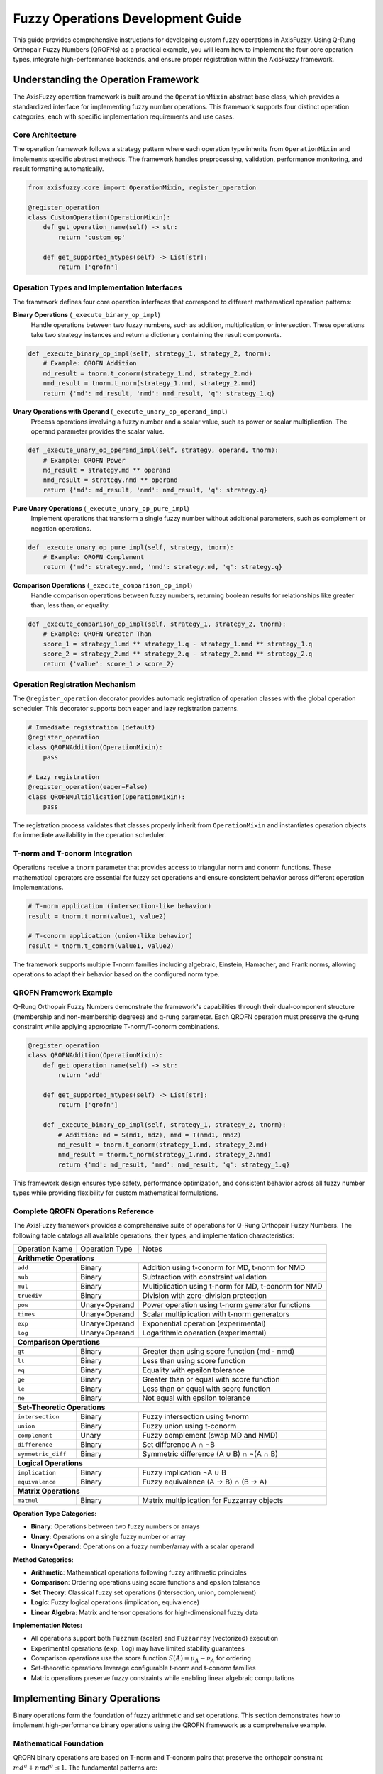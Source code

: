 ======================================
Fuzzy Operations Development Guide
======================================

This guide provides comprehensive instructions for developing custom fuzzy operations in AxisFuzzy. 
Using Q-Rung Orthopair Fuzzy Numbers (QROFNs) as a practical example, you will learn how to implement 
the four core operation types, integrate high-performance backends, and ensure proper registration 
within the AxisFuzzy framework.

Understanding the Operation Framework
--------------------------------------

The AxisFuzzy operation framework is built around the ``OperationMixin`` abstract base class, which 
provides a standardized interface for implementing fuzzy number operations. This framework supports 
four distinct operation categories, each with specific implementation requirements and use cases.

Core Architecture
~~~~~~~~~~~~~~~~~

The operation framework follows a strategy pattern where each operation type inherits from 
``OperationMixin`` and implements specific abstract methods. The framework handles preprocessing, 
validation, performance monitoring, and result formatting automatically.

.. code-block:: python

    from axisfuzzy.core import OperationMixin, register_operation
    
    @register_operation
    class CustomOperation(OperationMixin):
        def get_operation_name(self) -> str:
            return 'custom_op'
        
        def get_supported_mtypes(self) -> List[str]:
            return ['qrofn']

Operation Types and Implementation Interfaces
~~~~~~~~~~~~~~~~~~~~~~~~~~~~~~~~~~~~~~~~~~~~~~

The framework defines four core operation interfaces that correspond to different mathematical 
operation patterns:

**Binary Operations** (``_execute_binary_op_impl``)
    Handle operations between two fuzzy numbers, such as addition, multiplication, or intersection.
    These operations take two strategy instances and return a dictionary containing the result 
    components.

.. code-block:: python

    def _execute_binary_op_impl(self, strategy_1, strategy_2, tnorm):
        # Example: QROFN Addition
        md_result = tnorm.t_conorm(strategy_1.md, strategy_2.md)
        nmd_result = tnorm.t_norm(strategy_1.nmd, strategy_2.nmd)
        return {'md': md_result, 'nmd': nmd_result, 'q': strategy_1.q}

**Unary Operations with Operand** (``_execute_unary_op_operand_impl``)
    Process operations involving a fuzzy number and a scalar value, such as power or scalar 
    multiplication. The operand parameter provides the scalar value.

.. code-block:: python

    def _execute_unary_op_operand_impl(self, strategy, operand, tnorm):
        # Example: QROFN Power
        md_result = strategy.md ** operand
        nmd_result = strategy.nmd ** operand
        return {'md': md_result, 'nmd': nmd_result, 'q': strategy.q}

**Pure Unary Operations** (``_execute_unary_op_pure_impl``)
    Implement operations that transform a single fuzzy number without additional parameters, 
    such as complement or negation operations.

.. code-block:: python

    def _execute_unary_op_pure_impl(self, strategy, tnorm):
        # Example: QROFN Complement
        return {'md': strategy.nmd, 'nmd': strategy.md, 'q': strategy.q}

**Comparison Operations** (``_execute_comparison_op_impl``)
    Handle comparison operations between fuzzy numbers, returning boolean results for 
    relationships like greater than, less than, or equality.

.. code-block:: python

    def _execute_comparison_op_impl(self, strategy_1, strategy_2, tnorm):
        # Example: QROFN Greater Than
        score_1 = strategy_1.md ** strategy_1.q - strategy_1.nmd ** strategy_1.q
        score_2 = strategy_2.md ** strategy_2.q - strategy_2.nmd ** strategy_2.q
        return {'value': score_1 > score_2}

Operation Registration Mechanism
~~~~~~~~~~~~~~~~~~~~~~~~~~~~~~~~~

The ``@register_operation`` decorator provides automatic registration of operation classes with 
the global operation scheduler. This decorator supports both eager and lazy registration patterns.

.. code-block:: python

    # Immediate registration (default)
    @register_operation
    class QROFNAddition(OperationMixin):
        pass
    
    # Lazy registration
    @register_operation(eager=False)
    class QROFNMultiplication(OperationMixin):
        pass

The registration process validates that classes properly inherit from ``OperationMixin`` and 
instantiates operation objects for immediate availability in the operation scheduler.

T-norm and T-conorm Integration
~~~~~~~~~~~~~~~~~~~~~~~~~~~~~~~

Operations receive a ``tnorm`` parameter that provides access to triangular norm and conorm 
functions. These mathematical operators are essential for fuzzy set operations and ensure 
consistent behavior across different operation implementations.

.. code-block:: python

    # T-norm application (intersection-like behavior)
    result = tnorm.t_norm(value1, value2)
    
    # T-conorm application (union-like behavior)  
    result = tnorm.t_conorm(value1, value2)

The framework supports multiple T-norm families including algebraic, Einstein, Hamacher, and 
Frank norms, allowing operations to adapt their behavior based on the configured norm type.

QROFN Framework Example
~~~~~~~~~~~~~~~~~~~~~~~

Q-Rung Orthopair Fuzzy Numbers demonstrate the framework's capabilities through their dual-component 
structure (membership and non-membership degrees) and q-rung parameter. Each QROFN operation must 
preserve the q-rung constraint while applying appropriate T-norm/T-conorm combinations.

.. code-block:: python

    @register_operation
    class QROFNAddition(OperationMixin):
        def get_operation_name(self) -> str:
            return 'add'
        
        def get_supported_mtypes(self) -> List[str]:
            return ['qrofn']
        
        def _execute_binary_op_impl(self, strategy_1, strategy_2, tnorm):
            # Addition: md = S(md1, md2), nmd = T(nmd1, nmd2)
            md_result = tnorm.t_conorm(strategy_1.md, strategy_2.md)
            nmd_result = tnorm.t_norm(strategy_1.nmd, strategy_2.nmd)
            return {'md': md_result, 'nmd': nmd_result, 'q': strategy_1.q}

This framework design ensures type safety, performance optimization, and consistent behavior 
across all fuzzy number types while providing flexibility for custom mathematical formulations.

Complete QROFN Operations Reference
~~~~~~~~~~~~~~~~~~~~~~~~~~~~~~~~~~~

The AxisFuzzy framework provides a comprehensive suite of operations for Q-Rung Orthopair Fuzzy Numbers. 
The following table catalogs all available operations, their types, and implementation characteristics:

+------------------------+------------------+--------------------------------------------------+
| Operation Name         | Operation Type   | Notes                                            |
+------------------------+------------------+--------------------------------------------------+
| **Arithmetic Operations**                                                                    |
+------------------------+------------------+--------------------------------------------------+
| ``add``                | Binary           | Addition using t-conorm for MD, t-norm for NMD   |
+------------------------+------------------+--------------------------------------------------+
| ``sub``                | Binary           | Subtraction with constraint validation           |
+------------------------+------------------+--------------------------------------------------+
| ``mul``                | Binary           | Multiplication using t-norm for MD, t-conorm     |
|                        |                  | for NMD                                          |
+------------------------+------------------+--------------------------------------------------+
| ``truediv``            | Binary           | Division with zero-division protection           |
+------------------------+------------------+--------------------------------------------------+
| ``pow``                | Unary+Operand    | Power operation using t-norm generator functions |
+------------------------+------------------+--------------------------------------------------+
| ``times``              | Unary+Operand    | Scalar multiplication with t-norm generators     |
+------------------------+------------------+--------------------------------------------------+
| ``exp``                | Unary+Operand    | Exponential operation (experimental)             |
+------------------------+------------------+--------------------------------------------------+
| ``log``                | Unary+Operand    | Logarithmic operation (experimental)             |
+------------------------+------------------+--------------------------------------------------+
| **Comparison Operations**                                                                    |
+------------------------+------------------+--------------------------------------------------+
| ``gt``                 | Binary           | Greater than using score function (md - nmd)     |
+------------------------+------------------+--------------------------------------------------+
| ``lt``                 | Binary           | Less than using score function                   |
+------------------------+------------------+--------------------------------------------------+
| ``eq``                 | Binary           | Equality with epsilon tolerance                  |
+------------------------+------------------+--------------------------------------------------+
| ``ge``                 | Binary           | Greater than or equal with score function        |
+------------------------+------------------+--------------------------------------------------+
| ``le``                 | Binary           | Less than or equal with score function           |
+------------------------+------------------+--------------------------------------------------+
| ``ne``                 | Binary           | Not equal with epsilon tolerance                 |
+------------------------+------------------+--------------------------------------------------+
| **Set-Theoretic Operations**                                                                 |
+------------------------+------------------+--------------------------------------------------+
| ``intersection``       | Binary           | Fuzzy intersection using t-norm                  |
+------------------------+------------------+--------------------------------------------------+
| ``union``              | Binary           | Fuzzy union using t-conorm                       |
+------------------------+------------------+--------------------------------------------------+
| ``complement``         | Unary            | Fuzzy complement (swap MD and NMD)               |
+------------------------+------------------+--------------------------------------------------+
| ``difference``         | Binary           | Set difference A ∩ ¬B                            |
+------------------------+------------------+--------------------------------------------------+
| ``symmetric_diff``     | Binary           | Symmetric difference (A ∪ B) ∩ ¬(A ∩ B)          |
+------------------------+------------------+--------------------------------------------------+
| **Logical Operations**                                                                       |
+------------------------+------------------+--------------------------------------------------+
| ``implication``        | Binary           | Fuzzy implication ¬A ∪ B                         |
+------------------------+------------------+--------------------------------------------------+
| ``equivalence``        | Binary           | Fuzzy equivalence (A → B) ∩ (B → A)              |
+------------------------+------------------+--------------------------------------------------+
| **Matrix Operations**                                                                        |
+------------------------+------------------+--------------------------------------------------+
| ``matmul``             | Binary           | Matrix multiplication for Fuzzarray objects      |
+------------------------+------------------+--------------------------------------------------+

**Operation Type Categories:**

- **Binary**: Operations between two fuzzy numbers or arrays
- **Unary**: Operations on a single fuzzy number or array  
- **Unary+Operand**: Operations on a fuzzy number/array with a scalar operand

**Method Categories:**

- **Arithmetic**: Mathematical operations following fuzzy arithmetic principles
- **Comparison**: Ordering operations using score functions and epsilon tolerance
- **Set Theory**: Classical fuzzy set operations (intersection, union, complement)
- **Logic**: Fuzzy logical operations (implication, equivalence)
- **Linear Algebra**: Matrix and tensor operations for high-dimensional fuzzy data

**Implementation Notes:**

- All operations support both ``Fuzznum`` (scalar) and ``Fuzzarray`` (vectorized) execution
- Experimental operations (``exp``, ``log``) may have limited stability guarantees
- Comparison operations use the score function :math:`S(A) = \mu_A - \nu_A` for ordering
- Set-theoretic operations leverage configurable t-norm and t-conorm families
- Matrix operations preserve fuzzy constraints while enabling linear algebraic computations


Implementing Binary Operations
-----------------------------------------

Binary operations form the foundation of fuzzy arithmetic and set operations. This section demonstrates how to implement high-performance binary operations using the QROFN framework as a comprehensive example.

Mathematical Foundation
~~~~~~~~~~~~~~~~~~~~~~~

QROFN binary operations are based on T-norm and T-conorm pairs that preserve the orthopair constraint :math:`md^q + nmd^q \leq 1`. The fundamental patterns are:

**Addition Pattern:**

.. math::
   
   A \oplus B = (S(md_A, md_B), T(nmd_A, nmd_B))

**Multiplication Pattern:**

.. math::
   
   A \otimes B = (T(md_A, md_B), S(nmd_A, nmd_B))

Where :math:`T` is a T-norm, :math:`S` is a T-conorm, and the choice of T-norm/T-conorm pair determines the specific algebraic properties.

Implementation Architecture
~~~~~~~~~~~~~~~~~~~~~~~~~~~

Binary operations require implementing two core methods:

.. code-block:: python

   class QROFNAddition(OperationMixin):
       def _execute_binary_op_impl(self, strategy_1, strategy_2, tnorm):
           """Single Fuzznum operation"""
           pass
           
       def _execute_fuzzarray_op_impl(self, fuzzarray_1, other, tnorm):
           """Vectorized Fuzzarray operation"""
           pass

The dual implementation ensures both scalar and vectorized operations maintain consistent semantics while optimizing for their respective use cases.

QROFN Addition Implementation
~~~~~~~~~~~~~~~~~~~~~~~~~~~~~

Addition demonstrates the S-T pattern where membership degrees use T-conorm (disjunctive) and non-membership degrees use T-norm (conjunctive):

.. code-block:: python

   @register_operation
   class QROFNAddition(OperationMixin):
       def get_operation_name(self) -> str:
           return 'add'
           
       def get_supported_mtypes(self) -> List[str]:
           return ['qrofn']
           
       def _execute_binary_op_impl(self, strategy_1, strategy_2, tnorm):
           # Addition: md = S(md1, md2), nmd = T(nmd1, nmd2)
           md = tnorm.t_conorm(strategy_1.md, strategy_2.md)
           nmd = tnorm.t_norm(strategy_1.nmd, strategy_2.nmd)
           return {'md': md, 'nmd': nmd, 'q': strategy_1.q}

The T-conorm increases membership (optimistic combination) while T-norm decreases non-membership (conservative combination), reflecting additive semantics.

QROFN Multiplication Implementation
~~~~~~~~~~~~~~~~~~~~~~~~~~~~~~~~~~~

Multiplication uses the T-S pattern, inverting the T-norm/T-conorm roles:

.. code-block:: python

   def _execute_binary_op_impl(self, strategy_1, strategy_2, tnorm):
       # Multiplication: md = T(md1, md2), nmd = S(nmd1, nmd2)
       md = tnorm.t_norm(strategy_1.md, strategy_2.md)
       nmd = tnorm.t_conorm(strategy_1.nmd, strategy_2.nmd)
       return {'md': md, 'nmd': nmd, 'q': strategy_1.q}

This pattern reflects multiplicative semantics where both operands must contribute to membership (conjunctive) while non-membership accumulates (disjunctive).

High-Performance Fuzzarray Operations
~~~~~~~~~~~~~~~~~~~~~~~~~~~~~~~~~~~~~

Vectorized operations leverage NumPy broadcasting and the ``_prepare_operands`` helper for optimal performance:

.. code-block:: python
   :emphasize-lines: 10,11

   def _execute_fuzzarray_op_impl(self, fuzzarray_1, other, tnorm):
       # Extract and broadcast component arrays
       mds1, nmds1, mds2, nmds2 = _prepare_operands(fuzzarray_1, other)
       
       # Vectorized T-norm/T-conorm operations
       md_res = tnorm.t_conorm(mds1, mds2)  # Addition pattern
       nmd_res = tnorm.t_norm(nmds1, nmds2)
       
       # Construct result backend
       backend_cls = get_registry_fuzztype().get_backend('qrofn')
       new_backend = backend_cls.from_arrays(md_res, nmd_res, q=fuzzarray_1.q)
       return Fuzzarray(backend=new_backend)

The ``_prepare_operands`` Function
~~~~~~~~~~~~~~~~~~~~~~~~~~~~~~~~~~

This critical helper handles operand preprocessing, type validation, and broadcasting:

.. code-block:: python

   def _prepare_operands(fuzzarray_1, other):
       mds1, nmds1 = fuzzarray_1.backend.get_component_arrays()
       
       if isinstance(other, Fuzzarray):
           # Validate compatibility
           if other.mtype != fuzzarray_1.mtype:
               raise ValueError(f"Mtype mismatch: {fuzzarray_1.mtype} vs {other.mtype}")
           if other.q != fuzzarray_1.q:
               raise ValueError(f"Q-rung mismatch: {fuzzarray_1.q} vs {other.q}")
               
           mds2, nmds2 = other.backend.get_component_arrays()
           return np.broadcast_arrays(mds1, nmds1, mds2, nmds2)
           
       elif isinstance(other, Fuzznum):
           # Handle scalar broadcasting
           mds2 = np.full((1,), other.md, dtype=mds1.dtype)
           nmds2 = np.full((1,), other.nmd, dtype=nmds1.dtype)
           return np.broadcast_arrays(mds1, nmds1, mds2, nmds2)

Error Handling and Validation
~~~~~~~~~~~~~~~~~~~~~~~~~~~~~

Robust operations require comprehensive validation:

**Type Compatibility:** Ensure operands share the same mtype and q-rung parameter.

**Shape Broadcasting:** Leverage NumPy's broadcasting rules with clear error messages for incompatible shapes.

**Numerical Stability:** T-norm/T-conorm operations maintain the orthopair constraint automatically.

**Performance Considerations:** Use ``np.broadcast_arrays`` for efficient memory layout and vectorization.

Advanced Binary Operations
~~~~~~~~~~~~~~~~~~~~~~~~~~

Beyond arithmetic, QROFN supports set-theoretic operations:

**Intersection (Minimum):**

.. math::
   
   A \cap B = (T(md_A, md_B), S(nmd_A, nmd_B))

**Union (Maximum):**

.. math::
   
   A \cup B = (S(md_A, md_B), T(nmd_A, nmd_B))

These operations use the same implementation pattern but with different T-norm/T-conorm semantics, demonstrating the framework's flexibility.

Integration with Operation Scheduler
~~~~~~~~~~~~~~~~~~~~~~~~~~~~~~~~~~~~

The ``@register_operation`` decorator automatically integrates operations with the global scheduler:

.. code-block:: python

   from axisfuzzy.core import fuzzynum
   
   # Automatic registration enables operator overloading
   a = fuzzynum(md=0.8, nmd=0.3, mtype='qrofn', q=3)
   b = fuzzynum(md=0.6, nmd=0.4, mtype='qrofn', q=3)
   result = a + b  # Dispatches to QROFNAddition

This seamless integration allows natural mathematical syntax while maintaining the high-performance vectorized backend.



Unary and Comparison Operations
------------------------------------------

Unary and comparison operations form the foundation of advanced fuzzy logic computations, 
enabling scalar transformations and ordering relationships between fuzzy numbers. This section 
explores the implementation patterns for power operations, scalar multiplication, complement 
operations, and score-based comparison strategies.

Mathematical Foundations for Unary Operations
~~~~~~~~~~~~~~~~~~~~~~~~~~~~~~~~~~~~~~~~~~~~~

Unary operations in AxisFuzzy fall into two distinct categories: **operand-based** operations 
that require an additional scalar parameter, and **pure** unary operations that transform 
the fuzzy number independently.

**Power Operations** implement scalar exponentiation using T-norm generator and pseudo-inverse functions:

.. math::
   
   A^n = (g^{-1}(n \cdot g(md_A)), f^{-1}(n \cdot f(nmd_A)))

where :math:`g` and :math:`f` are the dual generator and generator functions of the 
T-norm respectively, and :math:`g^{-1}` and :math:`f^{-1}` are the corresponding 
pseudo-inverse functions.

**Times Operations** provide scalar multiplication using the T-norm generator framework:

.. math::
   
   n \cdot A = (f^{-1}(n \cdot f(md_A)), g^{-1}(n \cdot g(nmd_A)))

Note that the times operation uses the generator functions in reverse order compared to 
the power operation, ensuring correct implementation of different operation semantics.

**Complement Operations** implement fuzzy negation by swapping membership degrees:

.. math::
   
   \neg A = (nmd_A, md_A)

Implementation Architecture for Unary Operations
~~~~~~~~~~~~~~~~~~~~~~~~~~~~~~~~~~~~~~~~~~~~~~~~

Unary operations utilize two specialized execution methods depending on their mathematical nature:

**Operand-Based Unary Operations** (``_execute_unary_op_operand_impl``)
    Handle operations requiring a scalar operand, such as power and times operations.

.. code-block:: python

    def _execute_unary_op_operand_impl(self, 
                                       strategy: Any, 
                                       operand: Union[int, float], 
                                       tnorm: OperationTNorm) -> Dict[str, Any]:
        # Example: QROFN Power Operation using T-norm generators
        md = tnorm.g_inv_func(operand * tnorm.g_func(strategy.md))
        nmd = tnorm.f_inv_func(operand * tnorm.f_func(strategy.nmd))
        return {'md': md, 'nmd': nmd, 'q': strategy.q}

**Pure Unary Operations** (``_execute_unary_op_pure_impl``)
    Handle operations that transform the fuzzy number without additional parameters.

.. code-block:: python

    def _execute_unary_op_pure_impl(self, 
                                    strategy: Any, 
                                    tnorm: OperationTNorm) -> Dict[str, Any]:
        # Example: QROFN Complement
        return {'md': strategy.nmd, 'nmd': strategy.md, 'q': strategy.q}

QROFN Power and Times Implementation
~~~~~~~~~~~~~~~~~~~~~~~~~~~~~~~~~~~~

The ``QROFNPower`` and ``QROFNTimes`` classes demonstrate operand-based unary operations:

.. code-block:: python

    @register_operation
    class QROFNPower(OperationMixin):
        """
        Implements the power operation for Q-Rung Orthopair Fuzzy Numbers (QROFNs).
        
        This operation calculates A^operand using T-norm generator functions.
        """
        
        def get_operation_name(self) -> str:
            return 'pow'
        
        def get_supported_mtypes(self) -> List[str]:
            return ['qrofn']
        
        def _execute_unary_op_operand_impl(self,
                                           strategy: Any,
                                           operand: Union[int, float],
                                           tnorm: OperationTNorm) -> Dict[str, Any]:
            """
            Executes the unary power operation using T-norm generator functions.
            
            The power operation uses the mathematical formula:
            A^n = (g^{-1}(n·g(md_A)), f^{-1}(n·f(nmd_A)))
            """
            # Use T-norm generator functions for mathematically consistent power operation
            md = tnorm.g_inv_func(operand * tnorm.g_func(strategy.md))
            nmd = tnorm.f_inv_func(operand * tnorm.f_func(strategy.nmd))
            
            return {'md': md, 'nmd': nmd, 'q': strategy.q}

    @register_operation
    class QROFNTimes(OperationMixin):
        """
        Implements the times (scalar multiplication) operation for QROFNs.
        
        This operation calculates n·A using T-norm generator functions.
        Note: Times operation swaps the generator functions compared to power.
        """
        
        def get_operation_name(self) -> str:
            return 'times'
        
        def get_supported_mtypes(self) -> List[str]:
            return ['qrofn']
        
        def _execute_unary_op_operand_impl(self,
                                           strategy: Any,
                                           operand: Union[int, float],
                                           tnorm: OperationTNorm) -> Dict[str, Any]:
            """
            Executes the unary times operation using T-norm generator functions.
            
            The times operation uses the mathematical formula:
            n·A = (f^{-1}(n·f(md_A)), g^{-1}(n·g(nmd_A)))
            """
            # Note: Times operation swaps f and g functions compared to power
            md = tnorm.f_inv_func(operand * tnorm.f_func(strategy.md))
            nmd = tnorm.g_inv_func(operand * tnorm.g_func(strategy.nmd))
            
            return {'md': md, 'nmd': nmd, 'q': strategy.q}

**Key Implementation Features:**

- **Type Validation**: Ensures operands are valid numeric types
- **Constraint Preservation**: Maintains q-rung orthopair properties
- **Vectorization Support**: Compatible with NumPy broadcasting for arrays

High-Performance Fuzzarray Operations
~~~~~~~~~~~~~~~~~~~~~~~~~~~~~~~~~~~~~

Unary operations on ``Fuzzarray`` objects leverage vectorized operations with T-norm generators for optimal performance:

.. code-block:: python

    @register_operation
    class QROFNPower(OperationMixin):
        # get_operation_name():...
        # get_supported_mtypes():...
        # _execute_unary_op_operand_impl():...

        def _execute_fuzzarray_op_impl(self,
                                    fuzzarray: Fuzzarray,
                                    operand: Union[int, float],
                                    tnorm: OperationTNorm) -> Fuzzarray:
            """
            Executes vectorized power operation on Fuzzarray.
            """
            mds, nmds = fuzzarray.backend.get_component_arrays()
            
            md_res = tnorm.g_inv_func(operand * tnorm.g_func(mds))
            nmd_res = tnorm.f_inv_func(operand * tnorm.f_func(nmds))
            
            backend_cls = get_registry_fuzztype().get_backend('qrofn')
            new_backend = backend_cls.from_arrays(md_res, nmd_res, q=fuzzarray.q)
            return Fuzzarray(backend=new_backend)

    @register_operation
    class QROFNTimes(OperationMixin):
        # get_operation_name():...
        # get_supported_mtypes():...
        # _execute_unary_op_operand_impl():...

        def _execute_fuzzarray_op_impl(self,
                                fuzzarray: Fuzzarray,
                                operand: Union[int, float],
                                tnorm: OperationTNorm) -> Fuzzarray:
            """
            Executes vectorized times operation on Fuzzarray.
            """
            mds, nmds = fuzzarray.backend.get_component_arrays()
            
            md_res = tnorm.f_inv_func(operand * tnorm.f_func(mds))
            nmd_res = tnorm.g_inv_func(operand * tnorm.g_func(nmds))
            
            backend_cls = get_registry_fuzztype().get_backend('qrofn')
            new_backend = backend_cls.from_arrays(md_res, nmd_res, q=fuzzarray.q)
            return Fuzzarray(backend=new_backend)

**Performance Optimizations:**

- **Direct Array Access**: Bypasses object overhead for component arrays
- **In-Place Operations**: Minimizes memory allocation where possible
- **Broadcasting Support**: Handles scalar-array operations efficiently

Comparison Operations and Score Functions
~~~~~~~~~~~~~~~~~~~~~~~~~~~~~~~~~~~~~~~~~

Comparison operations implement ordering relationships using mathematical score functions 
that map fuzzy numbers to comparable scalar values.

**Score Function Definition** for QROFNs:

.. math::
   
   Score(A) = md_A^q - nmd_A^q

**Accuracy Function** for tie-breaking:

.. math::
   
   Accuracy(A) = md_A^q + nmd_A^q

Implementation of QROFN Comparison Logic
~~~~~~~~~~~~~~~~~~~~~~~~~~~~~~~~~~~~~~~~

The ``QROFNGreaterThan`` class demonstrates the comparison operation pattern:

.. code-block:: python

    @register_operation
    class QROFNGreaterThan(OperationMixin):
        def get_operation_name(self) -> str:
            return 'gt'
        
        def get_supported_mtypes(self) -> List[str]:
            return ['qrofn']
        
        def _execute_comparison_op_impl(self, strategy_1, strategy_2, tnorm):
            # Simple comparison using membership degree difference
            # This provides a direct score-based comparison for QROFN values
            return {'value': strategy_1.md - strategy_1.nmd > strategy_2.md - strategy_2.nmd}

**Comparison Features:**

- **Epsilon Tolerance**: Handles floating-point precision issues
- **Hierarchical Comparison**: Uses accuracy function for tie-breaking
- **Boolean Return Format**: Standardized dictionary format for results

Vectorized Array Comparisons
~~~~~~~~~~~~~~~~~~~~~~~~~~~~

Array-level comparisons return boolean arrays for element-wise analysis:

.. code-block:: python

    def _execute_fuzzarray_op_impl(self, fuzzarray_1, fuzzarray_2, tnorm):
        # Extract component arrays using helper function
        mds1, nmds1, mds2, nmds2 = _prepare_operands(fuzzarray_1, fuzzarray_2)
        
        # Vectorized comparison using membership degree differences
        return np.where(mds1 - nmds1 > mds2 - nmds2, True, False)

**Vectorization Benefits:**

- **Batch Processing**: Handles large arrays efficiently
- **Memory Efficiency**: Minimizes temporary array creation
- **Broadcasting Support**: Automatic shape compatibility handling

Error Handling and Validation
~~~~~~~~~~~~~~~~~~~~~~~~~~~~~

Robust error handling ensures mathematical consistency and user-friendly diagnostics:

.. code-block:: python

    def _execute_unary_op_operand_impl(self, strategy, operand, tnorm):
        """Execute unary operation with operand validation"""
        # Type validation for operand
        if not isinstance(operand, (int, float)):
            raise TypeError("Operand must be numeric (int or float)")
        
        # Value validation for specific operations
        if operand < 0:
            raise ValueError("Operand must be non-negative for power operations")
        
        # Execute the actual operation logic
        # Implementation depends on specific operation type

**Validation Features:**

- **Type Safety**: Ensures operands match expected types
- **Mathematical Constraints**: Validates domain restrictions
- **Descriptive Errors**: Provides clear diagnostic messages

This comprehensive approach to unary and comparison operations establishes a robust foundation 
for advanced fuzzy computations while maintaining the performance characteristics essential 
for scientific computing applications.



High-Performance Backend Development
-----------------------------------------------

The FuzzarrayBackend architecture provides the computational foundation for AxisFuzzy's 
high-performance fuzzy array operations. This section covers essential backend 
implementation patterns and practical application examples for developing custom 
fuzzy number backends.

Backend Architecture Overview
~~~~~~~~~~~~~~~~~~~~~~~~~~~~~~

AxisFuzzy employs a Structure-of-Arrays (SoA) design where each fuzzy number component 
is stored in separate NumPy arrays, enabling efficient vectorized operations:

.. code-block:: python

    # Memory layout comparison
    # AoS: [md₁,nmd₁] [md₂,nmd₂] [md₃,nmd₃] ...
    # SoA: [md₁,md₂,md₃,...] [nmd₁,nmd₂,nmd₃,...]

Essential Backend Implementation
~~~~~~~~~~~~~~~~~~~~~~~~~~~~~~~~

A minimal backend implementation requires these core components:

.. code-block:: python

    from axisfuzzy.core import FuzzarrayBackend, register_backend
    
    @register_backend
    class CustomBackend(FuzzarrayBackend):
        mtype = 'custom_type'
        
        @property
        def cmpnum(self) -> int:
            return 2  # Number of component arrays
            
        @property
        def cmpnames(self) -> Tuple[str, ...]:
            return ('md', 'nmd')  # Component names
            
        def _initialize_arrays(self):
            self.mds = np.zeros(self.shape, dtype=self.dtype)
            self.nmds = np.zeros(self.shape, dtype=self.dtype)
        
        def get_component_arrays(self) -> Tuple[np.ndarray, ...]:
            return self.mds, self.nmds

Vectorized Constraint Validation
~~~~~~~~~~~~~~~~~~~~~~~~~~~~~~~~~

Implement efficient constraint checking for mathematical validity:

.. code-block:: python

    @staticmethod
    def _validate_fuzzy_constraints_static(mds: np.ndarray, nmds: np.ndarray, 
                                         q: int) -> None:
        """Vectorized QROFN constraint: md^q + nmd^q ≤ 1"""
        epsilon = get_config().DEFAULT_EPSILON
        sum_of_powers = np.power(mds, q) + np.power(nmds, q)
        violations = sum_of_powers > (1.0 + epsilon)
        
        if np.any(violations):
            violation_indices = np.where(violations)
            first_idx = tuple(idx[0] for idx in violation_indices)
            raise ValueError(f"Constraint violation at {first_idx}")

Practical Application Examples
~~~~~~~~~~~~~~~~~~~~~~~~~~~~~~

**Backend Registration and Usage**:

.. code-block:: python

    # Automatic registration via decorator
    @register_backend
    class QROFNBackend(FuzzarrayBackend):
        mtype = 'qrofn'
    
    # Factory function automatically selects backend
    from axisfuzzy.core.fuzzarray import fuzzarray
    arr = fuzzarray(data, mtype='qrofn', q=2)

**High-Performance Array Operations**:

.. code-block:: python

    # Efficient element access and modification
    def get_fuzznum_view(self, index: Any) -> 'Fuzznum':
        md_val = float(self.mds[index])
        nmd_val = float(self.nmds[index])
        return Fuzznum(mtype=self.mtype, q=self.q).create(
            md=md_val, nmd=nmd_val)
    
    # Memory-efficient operations
    def copy(self) -> 'QROFNBackend':
        new_backend = QROFNBackend(self.shape, self.q, **self.kwargs)
        new_backend.mds = self.mds.copy()
        new_backend.nmds = self.nmds.copy()
        return new_backend

**Integration with Operations**:

.. code-block:: python

    # Backend provides arrays for vectorized operations
    def _execute_fuzzarray_op_impl(self, fuzzarray_1, other, tnorm):
        mds1, nmds1 = fuzzarray_1.backend.get_component_arrays()
        mds2, nmds2 = other.backend.get_component_arrays()
        
        # Vectorized computation using t-norms
        result_mds = tnorm.t_conorm(mds1, mds2)
        result_nmds = tnorm.t_norm(nmds1, nmds2)
        
        return fuzzarray_1.backend.from_arrays(
            result_mds, result_nmds, q=fuzzarray_1.q)

The SoA architecture enables AxisFuzzy to achieve optimal performance for large-scale 
fuzzy computations while maintaining mathematical correctness through vectorized 
constraint validation and efficient NumPy integration.

Operation Development Guide
---------------------------

This section demonstrates the complete development workflow for implementing QROFN operations in AxisFuzzy, using actual code examples from the library to illustrate best practices for operation registration, backend integration, and testing patterns.

Operation Implementation Pattern
~~~~~~~~~~~~~~~~~~~~~~~~~~~~~~~~

QROFN operations follow a standardized implementation pattern. Here's the complete implementation of QROFN addition:

.. code-block:: python

    @register_operation
    class QROFNAddition(OperationMixin):
        """
        Implements the addition operation for Q-Rung Orthopair Fuzzy Numbers.
        
        The addition formula: md = S(md_A, md_B), nmd = T(nmd_A, nmd_B)
        where S is a t-conorm and T is a t-norm.
        """
        
        def get_operation_name(self) -> str:
            return 'add'
        
        def get_supported_mtypes(self) -> List[str]:
            return ['qrofn']
        
        def _execute_binary_op_impl(self, strategy_1, strategy_2, tnorm):
            # Core mathematical operation
            md = tnorm.t_conorm(strategy_1.md, strategy_2.md)
            nmd = tnorm.t_norm(strategy_1.nmd, strategy_2.nmd)
            return {'md': md, 'nmd': nmd, 'q': strategy_1.q}
        
        def _execute_fuzzarray_op_impl(self, fuzzarray_1, other, tnorm):
            # High-performance vectorized implementation
            mds1, nmds1, mds2, nmds2 = _prepare_operands(fuzzarray_1, other)
            
            md_res = tnorm.t_conorm(mds1, mds2)
            nmd_res = tnorm.t_norm(nmds1, nmds2)
            
            backend_cls = get_registry_fuzztype().get_backend('qrofn')
            new_backend = backend_cls.from_arrays(md_res, nmd_res, q=fuzzarray_1.q)
            return Fuzzarray(backend=new_backend)

Key implementation principles:

- **Decorator Registration**: ``@register_operation`` enables automatic discovery
- **Type Safety**: ``get_supported_mtypes()`` ensures operation compatibility
- **Dual Implementation**: Both single fuzzy number and vectorized array operations
- **Mathematical Correctness**: Operations follow established fuzzy logic formulas

High-performance computation based on the backend
~~~~~~~~~~~~~~~~~~~~~~~~~~~~~~~~~~~~~~~~~~~~~~~~~

The ``_execute_fuzzarray_op_impl`` method provides vectorized operations for high-performance computation on fuzzy arrays. This method leverages NumPy's broadcasting and vectorization capabilities to process entire arrays efficiently.

**Core Implementation Pattern**

.. code-block:: python

    def _execute_fuzzarray_op_impl(self,
                                   fuzzarray_1: Fuzzarray,
                                   other: Optional[Any],
                                   tnorm: OperationTNorm) -> Fuzzarray:
        """
        High-performance vectorized operation for QROFN fuzzy arrays.
        
        Args:
            fuzzarray_1: Primary fuzzy array operand
            other: Secondary operand (Fuzzarray, Fuzznum, or scalar)
            tnorm: T-norm/T-conorm operations handler
            
        Returns:
            Fuzzarray: Result of vectorized operation
        """
        # Step 1: Prepare operands with broadcasting
        mds1, nmds1, mds2, nmds2 = _prepare_operands(fuzzarray_1, other)
        
        # Step 2: Apply vectorized fuzzy operations
        # For addition: md = S(md1, md2), nmd = T(nmd1, nmd2)
        md_res = tnorm.t_conorm(mds1, mds2)  # T-conorm for membership
        nmd_res = tnorm.t_norm(nmds1, nmds2)  # T-norm for non-membership
        
        # Step 3: Create result backend and return Fuzzarray
        backend_cls = get_registry_fuzztype().get_backend('qrofn')
        new_backend = backend_cls.from_arrays(md_res, nmd_res, q=fuzzarray_1.q)
        return Fuzzarray(backend=new_backend)

**Advanced Vectorized Operations with Conditions**

For complex operations like subtraction and division, conditional logic is vectorized using NumPy masks:

.. code-block:: python

    def _execute_fuzzarray_op_impl(self, fuzzarray_1, other, tnorm):
        """Vectorized subtraction with conditional validation."""
        mds1, nmds1, mds2, nmds2 = _prepare_operands(fuzzarray_1, other)
        q = fuzzarray_1.q
        epsilon = get_config().DEFAULT_EPSILON
        
        # Vectorized condition checking
        with np.errstate(divide='ignore', invalid='ignore'):
            condition_1 = np.divide(nmds1, nmds2)
            condition_2 = ((1 - mds1**q) / (1 - mds2**q))**(1/q)
        
        # Boolean mask for valid operations
        valid_mask = (
            (condition_1 >= epsilon) & (condition_1 <= 1 - epsilon) &
            (condition_2 >= epsilon) & (condition_2 <= 1 - epsilon) &
            (condition_1 <= condition_2)
        )
        
        # Vectorized computation with conditional results
        md_res_valid = ((mds1**q - mds2**q) / (1 - mds2**q))**(1/q)
        nmd_res_valid = np.divide(nmds1, nmds2)
        
        # Apply results only where conditions are met
        md_res = np.where(valid_mask, md_res_valid, 0.0)  # Default: (0, 1)
        nmd_res = np.where(valid_mask, nmd_res_valid, 1.0)
        
        # Handle numerical errors
        np.nan_to_num(md_res, copy=False, nan=0.0)
        np.nan_to_num(nmd_res, copy=False, nan=1.0)
        
        backend_cls = get_registry_fuzztype().get_backend('qrofn')
        new_backend = backend_cls.from_arrays(md_res, nmd_res, q=q)
        return Fuzzarray(backend=new_backend)

**Performance Optimization Techniques**

1. **Broadcasting Strategy**: Uses ``_prepare_operands`` for automatic shape compatibility
2. **Error State Management**: ``np.errstate`` handles division by zero gracefully  
3. **Conditional Vectorization**: ``np.where`` and boolean masks replace loops
4. **Memory Efficiency**: In-place operations with ``copy=False`` parameters
5. **Numerical Stability**: ``np.nan_to_num`` ensures robust floating-point handling

Operand Preparation Utilities
~~~~~~~~~~~~~~~~~~~~~~~~~~~~~

The ``_prepare_operands`` function handles type checking and broadcasting for vectorized operations:

.. code-block:: python

    def _prepare_operands(fuzzarray_1, other):
        """Helper to get component arrays from operands with broadcasting."""
        mds1, nmds1 = fuzzarray_1.backend.get_component_arrays()
        
        if isinstance(other, Fuzzarray):
            # Validate compatibility
            if other.mtype != fuzzarray_1.mtype:
                raise ValueError(f"Cannot operate on different mtypes: "
                               f"{fuzzarray_1.mtype} and {other.mtype}")
            if other.q != fuzzarray_1.q:
                raise ValueError(f"Cannot operate on different q values: "
                               f"{fuzzarray_1.q} and {other.q}")
            
            mds2, nmds2 = other.backend.get_component_arrays()
            return np.broadcast_arrays(mds1, nmds1, mds2, nmds2)
        
        elif isinstance(other, Fuzznum):
            # Handle Fuzznum broadcasting
            mds2 = np.full((1,), other.md, dtype=mds1.dtype)
            nmds2 = np.full((1,), other.nmd, dtype=nmds1.dtype)
            return np.broadcast_arrays(mds1, nmds1, mds2, nmds2)


Conclusion
----------

This development guide provides a comprehensive framework for implementing custom fuzzy 
operations in AxisFuzzy. The systematic approach demonstrated through QROFN examples 
ensures both mathematical correctness and high-performance execution across scalar and 
vectorized computations.

**Key Implementation Principles:**

1. **Operation Framework Mastery**: Understand the four operation types (binary, unary with 
   operand, pure unary, comparison) and implement appropriate ``_execute_*_impl`` methods 
   for your mathematical requirements.

2. **Dual Implementation Strategy**: Provide both ``_execute_binary_op_impl`` for scalar 
   operations and ``_execute_fuzzarray_op_impl`` for vectorized computations, ensuring 
   semantic consistency while optimizing for performance.

3. **Registration Integration**: Use ``@register_operation`` decorators to seamlessly 
   integrate operations with AxisFuzzy's dispatch system and enable natural operator 
   overloading syntax.

4. **Performance Optimization**: Leverage ``_prepare_operands`` utilities, NumPy broadcasting, 
   and SoA backend architecture for efficient memory usage and vectorized execution.

**Best Practices:**

- Maintain mathematical rigor in T-norm/T-conorm applications and constraint preservation
- Implement comprehensive error handling for type compatibility and numerical stability  
- Follow established patterns for operand preparation and result construction
- Ensure consistent behavior between scalar and array operation implementations

By following this guide, developers can confidently extend AxisFuzzy's operation capabilities 
while maintaining the library's standards for correctness, performance, and mathematical 
precision. The modular architecture ensures that custom operations integrate seamlessly 
with existing fuzzy number types and computational workflows.

**Next Steps**: After implementation, consider contributing your operations back to the 
AxisFuzzy community through established contribution guidelines, enabling broader adoption 
and collaborative improvement of your mathematical models.




